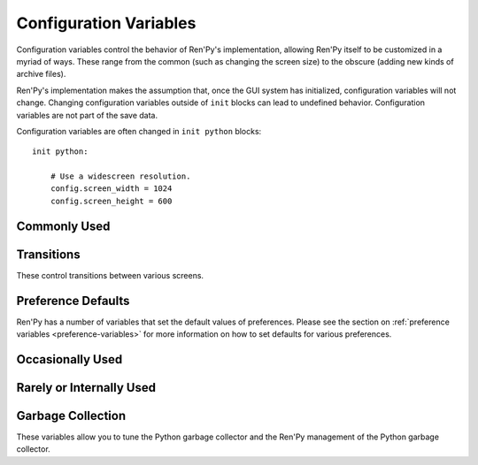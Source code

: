 =======================
Configuration Variables
=======================

Configuration variables control the behavior of Ren'Py's implementation,
allowing Ren'Py itself to be customized in a myriad of ways. These range from
the common (such as changing the screen size) to the obscure (adding new
kinds of archive files).

Ren'Py's implementation makes the assumption that, once the GUI system has
initialized, configuration variables will not change. Changing configuration
variables outside of ``init`` blocks can lead to undefined behavior.
Configuration variables are not part of the save data.

Configuration variables are often changed in ``init python`` blocks::

    init python:

        # Use a widescreen resolution.
        config.screen_width = 1024
        config.screen_height = 600


Commonly Used
-------------

.. var:: config.name = ""

    This should be a string giving the name of the game. This is included
    as part of tracebacks and other log files, helping to identify the
    version of the game being used.

.. var:: config.save_directory = "..."

    This is used to generate the directory in which games and
    persistent information are saved. The name generated depends on
    the platform:

    Windows
        %APPDATA%/RenPy/`save_directory`

    Mac OS X
        ~/Library/RenPy/`save_directory`

    Linux/Other
        ~/.renpy/`save_directory`

    Setting this to None creates a "saves" directory underneath the
    game directory. This is not recommended, as it prevents the game
    from being shared between multiple users on a system. It can also
    lead to problems when a game is installed as Administrator, but run
    as a user.

    This must be set with either the define statement, or in a ``python
    early`` block. In either case, this will be run before any other
    statement, and so it should be set to a string, not an expression.

    To locate the save directory, read :var:`config.savedir` instead of
    this variable.

.. var:: config.version = ""

    This should be a string giving the version of the game. This is included
    as part of tracebacks and other log files, helping to identify the
    version of the game being used.

.. var:: config.window = None

    This controls the default method of dialogue window management. If
    not None, this should be one of "show", "hide", or "auto".

    When set to "show", the dialogue window is shown at all times.
    When set to "hide", the dialogue window is hidden when not in a
    say statement or other statement that displays dialogue. When set
    to "auto", the dialogue window is hidden before scene statements,
    and shown again when dialogue is shown.

    This sets the default. Once set, the default can be changed using the
    ``window show``, ``window hide`` and ``window auto`` statements. See
    :ref:`dialogue-window-management` for more information.


Transitions
-----------

These control transitions between various screens.

.. var:: config.adv_nvl_transition = None

    A transition that is used when showing NVL-mode text directly
    after ADV-mode text.

.. var:: config.after_load_transition = None

    A transition that is used after loading, when entering the loaded
    game.

.. var:: config.end_game_transition = None

    The transition that is used to display the main menu after the
    game ends normally, either by invoking return with no place to
    return to, or by calling :func:`renpy.full_restart`.

.. var:: config.end_splash_transition = None

    The transition that is used to display the main menu after the end
    of the splashscreen.

.. var:: config.enter_replay_transition = None

    If not None, a transition that is used when entering a replay.

.. var:: config.enter_transition = None

    If not None, this variable should give a transition that will be
    used when entering the game menu.

.. var:: config.enter_yesno_transition = None

    If not None, a transition that is used when entering the yes/no
    prompt screen.

.. var:: config.exit_replay_transition = None

    If not None, a transition that is used when exiting a replay.

.. var:: config.exit_transition = None

    If not None, this variable should give a transition that will be
    performed when exiting the game menu.

.. var:: config.exit_yesno_transition = None

    If not None, a transition that is used when exiting the yes/no
    prompt screen.

.. var:: config.game_main_transition = None

    The transition that is used to display the main menu after leaving
    the game menu. This is used when the load and preferences screens
    are invoked from the main menu, and it's also used when the user
    picks "Main Menu" from the game menu.

.. var:: config.intra_transition = None

    The transition that is used between screens of the game menu.

.. var:: config.main_game_transition = None

    The transition used when entering the game menu from the main
    menu, as is done when clicking "Load Game" or "Preferences".

.. var:: config.nvl_adv_transition = None

    A transition that is used when showing ADV-mode text directly
    after NVL-mode text.

.. var:: config.say_attribute_transition = None

    If not None, a transition to use when the image is changed by a
    say statement with image attributes.

.. var:: config.say_attribute_transition_callback = ...

    This is a function that return a transition to apply and a layer to
    apply it on

    This should be a function that takes four arguments, the image tag
    being shown, a `mode` parameter, a `set` containing pre-transition tags
    and a `set` containing post-transition tags. Where the value of the
    `mode` parameter is one of:

    * "permanent", for permanent attribute change (one that lasts longer
      than the current say statement).
    * "temporary", for a temporary attribute change (one that is restored
      at the end of the current say statement).
    * "both", for a simultaneous permanent and temporary attribute change
      (one that in part lasts longer than the current say statement, and in
      part is restored at the end of the current say statement).
    * "restore", for when a temporary (or both) change is being restored.

    This should return a 2-component tuple, consisting of:

    * The transition to use, or None if no transition should occur.
    * The layer the transition should be on, either a string or None. This is
      almost always None.

    The default implementation of this returns (config.say_attribute_transition,
    config.say_attribute_transition_layer).

.. var:: config.say_attribute_transition_layer = None

    If not None, this must be a string giving the name of a layer. (Almost always
    "master".) The say attribute is applied to the named layer, and Ren'Py
    will not pause to wait for the transition to occur. This will have the
    effect of transitioning in the attribute as dialogue is shown.

.. var:: config.window_hide_transition = None

    The transition used by the window hide statement when no
    transition has been explicitly specified.

.. var:: config.window_show_transition = None

    The transition used by the window show statement when no
    transition has been explicitly specified.


Preference Defaults
-------------------

Ren'Py has a number of variables that set the default values of
preferences. Please see the section on :ref:`preference variables <preference-variables>`
for more information on how to set defaults for various preferences.

Occasionally Used
-----------------

.. var:: config.after_load_callbacks = [ ... ]

    A list of functions that are called (with no arguments) when a load
    occurs.

.. var:: config.after_replay_callback = None

    If not None, a function that is called with no arguments after a
    replay completes.

.. var:: config.allow_underfull_grids = False

    If True, Ren'Py will not require grids to be full in order to display.

.. var:: config.auto_channels = { "audio" : ( "sfx", "", ""  ) }

    This is used to define automatic audio channels. It's a map the
    channel name to a tuple containing 3 components:

    * The mixer the channel uses.
    * A prefix that is given to files played on the channel.
    * A suffix that is given to files played on the channel.

.. var:: config.auto_load = None

    If not None, the name of a save file to automatically load when
    Ren'Py starts up. This is intended for developer use, rather than
    for end users. Setting this to "1" will automatically load the
    game in save slot 1.

.. var:: config.auto_voice = None

    This may be a string, a function, or None. If None, auto-voice is
    disabled.

    If a string, this is formatted with the ``id`` variable bound to the
    identifier of the current line of dialogue. If this gives an existing
    file, that file is played as voice audio.

    If a function, the function is called with a single argument, the
    identifier of the current line of dialogue. The function is expected to
    return a string. If this gives an existing file, that file is played as
    voice audio.

    See :ref:`Automatic Voice <automatic-voice>` for more details.

.. var:: config.automatic_images = None

    If not None, this causes Ren'Py to automatically define
    images.

    When not set to None, this should be set to a list of
    separators. (For example, ``[ ' ', '_', '/' ]``.)

    Ren'Py will scan through the list of files on disk and in
    archives. When it finds a file ending with .png or .jpg, it will
    strip the extension, then break the name at separators, to create
    an image name. If the name consists of at least two components,
    and no image with that name already is defined, Ren'Py will define
    that image to refer to a filename.

    With the example list of separators, if your game directory
    contains:

    * eileen_happy.png, Ren'Py will define the image "eileen happy".
    * lucy/mad.png, Ren'Py will define the image "lucy mad".
    * mary.png, Ren'Py will do nothing. (As the image does not have two components.)

.. var:: config.automatic_images_strip = [ ]

    A list of strings giving prefixes that are stripped out when
    defining automatic images. This can be used to remove directory
    names, when directories contain images.

.. var:: config.autosave_slots = 10

    The number of slots used by autosaves.

.. var:: config.cache_surfaces = False

    If True, the underlying data of an image is stored in RAM, allowing
    image manipulators to be applied to that image without reloading it
    from disk. If False, the data is dropped from the cache, but kept as
    a texture in video memory, reducing RAM usage.

.. var:: config.character_id_prefixes = [ ]

    This specifies a list of style property prefixes that can be given
    to a :func:`Character`. When a style prefixed with one of the given
    prefix is given, it is applied to the displayable with that prefix
    as its ID.

    For example, the default GUI adds "namebox" to this. When a Character
    is given the `namebox_background` property, it sets :propref:`background`
    on the displayable in the say screen with the id "namebox".

.. var:: config.conditionswitch_predict_all = False

    The default value of the predict_all argument for :func:`ConditionSwitch`
    and :func:`ShowingSwitch`, which determines if all possible displayables
    are shown.

.. var:: config.context_callback = None

    This is a callback that is called when Ren'Py enters a new context,
    such as a menu context.

.. var:: config.context_copy_remove_screens = [ 'notify' ]

    Contains a list of screens that are removed when a context is copied
    for rollback or saving.

.. var:: config.debug = False

    Enables debugging functionality (mostly by turning some missing
    files into errors.) This should always be turned off in a release.

.. var:: config.debug_image_cache = False

    If True, Ren'Py will write information about the :ref:`image cache <images>`
    to image_cache.txt.

.. var:: config.debug_sound = False

    Enables debugging of sound functionality. This disables the
    suppression of errors when generating sound. However, if a sound
    card is missing or flawed, then such errors are normal, and
    enabling this may prevent Ren'Py from functioning normally. This
    should always be False in a released game.

.. var:: config.debug_text_overflow = False

    When true, Ren'Py will log text overflows to text_overflow.txt. A text
    overflow occurs when a :class:`Text` displayable renders to a size
    larger than that allocated to it. By setting this to True and setting
    the :propref:`xmaximum` and :propref:`ymaximum` style properties of the dialogue
    window to the window size, this can be used to report cases where the
    dialogue is too large for its window.

.. var:: config.default_tag_layer = "master"

    The layer an image is shown on if its tag is not found in config.tag_layer.

.. var:: config.default_transform = ...

    When a displayable is shown using the show or scene statements,
    the transform properties are taken from this transform and used to
    initialize the values of the displayable's transform.

    The default transform is :var:`center`.

.. var:: config.defer_styles = False

    When true, the execution of style statements is deferred until after
    all ``translate python`` blocks have executed. This lets a ``translate
    python`` block update variables that are then used in style (not
    translate style) statements.

    While this defaults to False, it's set to True when :func:`gui.init`
    is called.

.. var:: config.developer = "auto"

    If set to True, developer mode is enabled. Developer mode gives
    access to the shift+D developer menu, shift+R reloading, and
    various other features that are not intended for end users.

    This can be True, False, or "auto". If "auto", Ren'Py will
    detect if the game has been packaged into a distribution, and
    set config.developer as appropriate.

.. var:: config.disable_input = False

    When true, :func:`renpy.input` terminates immediately and returns its
    `default` argument.

.. var:: config.displayable_prefix = { }

    See :ref:`Displayable prefixes <displayable-prefix>`.

.. var:: config.emphasize_audio_channels = [ 'voice' ]

    A list of strings giving audio channel names.

    If the "emphasize audio" preference is enabled, when one of the audio
    channels listed starts playing a sound, all channels that are not
    listed in this variable have their secondary audio volume reduced
    to :var:`config.emphasize_audio_volume` over :var:`config.emphasize_audio_time`
    seconds.

    When no channels listed in this variable are playing audio, all channels
    that are not listed have their secondary audio volume raised to 1.0 over
    :var:`config.emphasize_audio_time` seconds.

    For example, setting this to ``[ 'voice' ]]`` will lower the volume of all
    non-voice channels when a voice is played.

.. var:: config.emphasize_audio_time = 0.5

    See above.

.. var:: config.emphasize_audio_volume = 0.5

    See above.

.. var:: config.empty_window = ...

    This is called when _window is True, and no window has been shown
    on the screen. (That is, no call to :func:`renpy.shown_window` has
    occurred.) It's expected to show an empty window on the screen, and
    return without causing an interaction.

    The default implementation of this uses the narrator character to
    display a blank line without interacting.

.. var:: config.enable_language_autodetect = False

    If true, Ren'Py will attempt to determine the name of the language
    to use based on the locale of the player's system. If successful,
    this language will be used as the default language.

.. var:: config.enter_sound = None

    If not None, this is a sound file that is played when entering the
    game menu.

.. var:: config.exit_sound = None

    If not None, this is a sound file that is played when exiting the
    game menu.

.. var:: config.fix_rollback_without_choice = False

    This option determines how the built in menus or imagemaps behave
    during fixed rollback. The default value is False, which means that
    menu only the previously selected option remains clickable. If set
    to True, the selected option is marked but no options are clickable.
    The user can progress forward through the rollback buffer by
    clicking.

.. var:: config.font_replacement_map = { }

    This is a map from (font, bold, italics) to (font, bold, italics),
    used to replace a font with one that's specialized as having bold
    and/or italics. For example, if you wanted to have everything
    using an italic version of "Vera.ttf" use "VeraIt.ttf" instead,
    you could write::

        init python:
            config.font_replacement_map["Vera.ttf", False, True] = ("VeraIt.ttf", False, False)

    Please note that these mappings only apply to specific variants of
    a font. In this case, requests for a bold italic version of vera
    will get a bold italic version of vera, rather than a bold version
    of the italic vera.

.. var:: config.game_menu = [ ... ]

    This is used to customize the choices on the game menu. Please
    read Main and Game Menus for more details on the contents of this
    variable.

    This is not used when the game menu is defined using screens.

.. var:: config.game_menu_music = None

    If not None, a music file to play when at the game menu.

.. var:: config.gl_clear_color = "#000"

    The color that the window is cleared to before images are drawn.
    This is mainly seen as the color of the letterbox or pillarbox
    edges drawn when aspect ratio of the window or monitor in fullscreen
    mode) does not match the aspect ratio of the game.

.. var:: config.gl_test_image = "black"

    The name of the image that is used when running the OpenGL
    performance test. This image will be shown for 5 frames or .25
    seconds, on startup. It will then be automatically hidden.

.. var:: config.has_autosave = True

    If true, the game will autosave. If false, no autosaving will
    occur.

.. var:: config.history_callbacks = [ ... ]

    This contains a list of callbacks that are called before Ren'Py adds
    a new object to _history_list. The callbacks are called with the
    new HistoryEntry object as the first argument, and can add new fields
    to that object.

    Ren'Py uses history callbacks internally, so creators should append
    their own callbacks to this  list, rather than replacing it entirely.

.. var:: config.history_length = None

    The number of entries of dialogue history Ren'Py keeps. This is
    set to 250 by the default gui.

.. var:: config.hw_video = False

    If true, hardware video playback will be used on mobile platforms. This
    may be faster, but only some formats are supported and only fullscreen video
    is available. If false, software playback will be used.

.. var:: config.hyperlink_handlers = { ... }

    A dictionary mapping a hyperlink protocol to the handler for that
    protocol. A handler is a function that takes the value (everything after
    the :) and performs some action. If a value is returned, the interaction
    ends. Otherwise, the click is ignored and the interaction continues.

.. var:: config.hyperlink_protocol = "call_in_new_context"

    The protocol that is used for hyperlinks that do not have a protocol
    assigned to them. See :ref:`the a text tag <a-tag>` for a description
    as to what the possible protocols mean.

.. var:: config.image_cache_size = None

    If not None, this is used to set the size of the :ref:`image cache <images>`, as a
    multiple of the screen size. This number is multiplied by the size of
    the screen, in pixels, to get the size of the image cache in pixels.

    If set too large, this can waste memory. If set too small, images
    can be repeatedly loaded, hurting performance.

.. var:: config.image_cache_size_mb = 300

    This is used to set the size of the :ref:`image cache <images>`, in
    megabytes. If :var:`config.cache_surfaces` is False, an image takes
    4 bytes per pixel, otherwise it takes 8 bytes per pixel.

    If set too large, this can waste memory. If set too small, images
    can be repeatedly loaded, hurting performance. If not none,
    :var:`config.image_cache_size` is used instead of this variable.

.. var:: config.key_repeat = (.3, .03)

    Controls the rate of keyboard repeat. When key repeat is enabled, this
    should be a tuple. The first item in the tuple is the delay before the
    first repeat, and the second item is the delay between repeats. Both
    are in seconds. If None, keyboard repeat is disabled.

.. var:: config.language = None

    If not None, this should be a string giving the default language
    that the game is translated into by the translation framework.

.. var:: config.load_failed_label = None

    If a string, this is a label that is jumped to when a load fails because
    the script has changed so much that Ren'Py can't recover.
    Before performing the load, Ren'Py will revert to the start of the
    last statement, then it will clear the call stack.

    This may also be a function. If it is, the function is called with
    no arguments, and is expected to return a string giving the label.

.. var:: config.locale_to_language_function = ...

    A function that determines the language the game should use,
    based on the the user's locale.
    It takes 2 string arguments that give the ISO code of the locale
    and the ISO code of the region.

    It should return a string giving the name of a translation to use, or
    None to use the default translation.

.. var:: config.main_menu = [ ... ]

    The default main menu, when not using screens. For more details,
    see Main and Game Menus.

.. var:: config.main_menu_music = None

    If not None, a music file to play when at the main menu.

.. var:: config.menu_arguments_callback = None

    If not None, this should be a function that takes positional and/or
    keyword arguments. It's called whenever a menu statement runs,
    with the arguments to that menu statement.

    This should return a pair, containing a tuple of positional arguments
    (almost always empty), and a dictionary of keyword arguments.

.. var:: config.menu_clear_layers = []

    A list of layer names (as strings) that are cleared when entering
    the game menu.

.. var:: config.menu_include_disabled = False

    When this variable is set, choices disables with the if statement are
    included as disabled buttons.

.. var:: config.menu_window_subtitle = ""

    The :var:`_window_subtitle` variable is set to this value when entering
    the main or game menus.

.. var:: config.minimum_presplash_time = 0.0

    The minimum amount of time, in seconds, a presplash, Android presplash,
    or iOS LaunchImage is displayed for. If Ren'Py initializes before this
    amount of time has been reached, it will sleep to ensure the image is
    shown for at least this amount of time. The image may be shown longer
    if Ren'Py takes longer to start up.

.. var:: config.missing_background = "black"

    This is the background that is used when :var:`config.developer` is True
    and an undefined image is used in a :ref:`scene statement
    <scene-statement>`. This should be an image name (a string), not a
    displayable.

.. var:: config.mode_callbacks = [ ... ]

    A list of callbacks called when entering a mode. For more documentation,
    see the section on :ref:`Modes`.

    The default value includes a callback that implements :var:`config.adv_nvl_transition`
    and :var:`config.nvl_adv_transition`.

.. var:: config.mouse = None

    This variable controls the use of user-defined mouse cursors. If
    None, the system mouse is used, which is usually a black-and-white
    mouse cursor.

    Otherwise, this should be a dictionary giving the
    mouse animations for various mouse types. Keys used by the default
    library include "default", "say", "with", "menu", "prompt",
    "imagemap", "pause", "mainmenu", and "gamemenu". The "default" key
    should always be present, as it is used when a more specific key
    is absent.

    Each value in the dictionary should be a list of (`image`,
    `xoffset`, `yoffset`) tuples, representing frames.

    `image`
        The mouse cursor image.

    `xoffset`
        The offset of the hotspot pixel from the left side of the
        cursor.

    `yoffset`
        The offset of the hotspot pixel from the top of the cursor.

    The frames are played back at 20Hz, and the animation loops after
    all frames have been shown.

.. var:: config.narrator_menu = False

    (This is set to True by the default screens.rpy file.) If true,
    then narration inside a menu is displayed using the narrator
    character. Otherwise, narration is displayed as captions
    within the menu itself.

.. var:: config.nearest_neighbor = False

    Uses nearest-neighbor filtering by default, to support pixel art or
    melting players' eyes.

.. var:: config.notify = ...

    This is called by :func:`renpy.notify` or :func:`Notify` with a
    single  `message` argument, to display the notification. The default
    implementation is :func:`renpy.display_notify`. This is intended
    to allow creators to intercept notifications.

.. var:: config.optimize_texture_bounds = False

    When True, Ren'Py will scan images to find the bounding box of the
    non-transparent pixels, and only load those pixels into a texture.

.. var:: config.overlay_functions = [ ]

    A list of functions. When called, each function is expected to
    use ui functions to add displayables to the overlay layer.

.. var:: config.overlay_screens = [ ... ]

    A list of screens that are displayed when the overlay is enabled,
    and hidden when the overlay is suppressed. (The screens are shown
    on the screens layer, not the overlay layer.)

.. var:: config.preload_fonts = [ ]

    A list of the names of TrueType and OpenType fonts that Ren'Py should
    load when starting up. Including the name of a font here can prevent
    Ren'Py from pausing when introducing a new typeface.

.. var:: config.python_callbacks = [ ]

    A list of functions. The functions in this list are called, without
    any arguments, whenever a Python block is run outside of the init
    phase.

    One possible use of this would be to have a function limit a variable
    to within a range each time it is adjusted.

    The functions may be called while Ren'Py is starting up, before the start
    of the game proper, and  potentially before the variables the
    function depends on are initialized. The functions are required to deal
    with this, perhaps by using ``hasattr(store, 'varname')`` to check if
    a variable is defined.

.. var:: config.quicksave_slots = 10

    The number of slots used by quicksaves.

.. var:: config.quit_action = ...

    The action that is called when the user clicks the quit button on
    a window. The default action prompts the user to see if he wants
    to quit the game.

.. var:: config.reload_modules = [ ]

    A list of strings giving the names of python modules that should be
    reloaded along with the game. Any submodules of these modules
    will also be reloaded.

.. var:: config.replace_text = None

    If not None, a function that is called with a single argument, a text to
    be displayed to the user. The function can return the same text it was
    passed, or a replacement text that will be displayed instead.

    The function is called after substitutions have been performed and after
    the text has been split on tags, so its argument contains nothing but
    actual text. All displayed text passes through the function: not only
    dialogue text, but also user interface text.

    This can be used to replace specific ASCII sequences with corresponding
    Unicode characters, as demonstrated by the following::

        def replace_text(s):
            s = s.replace("'", u'\u2019') # apostrophe
            s = s.replace('--', u'\u2014') # em dash
            s = s.replace('...', u'\u2026') # ellipsis
            return s
        config.replace_text = replace_text

.. var:: config.replay_scope = { "_game_menu_screen" : "preferences" }

    A dictionary mapping variables in the default store to the values
    the variables will be given when entering a replay.

.. var:: config.return_not_found_label = None

    If not None, a label that is jumped to when a return site is not found.
    The call stack is cleared before this jump occurs.

.. var:: config.save_json_callbacks = [ ]

    A list of callback functions that are used to create the json object
    that is stored with each save and marked accessible through :func:`FileJson`
    and :func:`renpy.slot_json`.

    Each callback is called with a Python dictionary that will eventually be
    saved. Callbacks should modify that dictionary by adding JSON-compatible
    Python types, such as numbers, strings, lists, and dicts. The dictionary
    at the end of the last callback is then saved as part of the save slot.

    The dictionary passed to the callbacks may have already have keys
    beginning with an underscore ``_``. These keys are used by Ren'Py,
    and should not be changed.

.. var:: config.say_arguments_callback = None

    If not None, this should be a function that takes the speaking character,
    followed by positional and keyword arguments. It's called whenever a
    say statement occurs with the arguments to that say statement. This
    always includes an interact argument, and can include others provided
    in the say statement.

    This should return a pair, containing a tuple of positional arguments
    (almost always empty), and a dictionary of keyword arguments (almost
    always with at least interact in it).

    For example::

        def say_arguments_callback(who, interact=True, color="#fff"):
            return (), { "interact" : interact, "what_color" : color }

        config.say_arguments_callback = say_arguments_callback

.. var:: config.screen_height = 600

    The height of the screen. Usually set by :func:`gui.init`.

.. var:: config.screen_width = 800

    The width of the screen. Usually set by :func:`gui.init`.

.. var:: config.skip_sounds = False

    If False, non-looping audio will not be played when Ren'Py is
    skipping.

.. var:: config.speaking_attribute = None

    If not None, this should be a string giving the name of an image
    attribute. The image attribute is added to the image when the
    character's image tag when the character is speaking, and removed
    when the character stops.

    This is applied to the image on the default layer for the tag,
    which can be set using :var:`config.tag_layer`.

.. var:: config.tag_layer = { }

    A dictionary mapping image tag strings to layer name strings. When
    an image is shown without a specific layer name, the image's tag is
    looked up in this dictionary to get the layer to show it on. If the
    tag is not found here, :var:`config.default_tag_name` is used.

.. var:: config.tag_transform = { }

    A dictionary mapping image tag strings to transforms or lists of
    transforms. When an image is newly-shown without an at clause,
    the image's tag is looked up in this dictionary to find a transform
    or list of transforms to use.

.. var:: config.tag_zorder = { }

    A dictionary mapping image tag strings to zorders. When an image is
    newly-shown without a zorder clause, the image's tag is looked up
    in this dictionary to find a zorder to use. If no zorder is found,
    0 is used.

.. var:: config.thumbnail_height = 75

    The height of the thumbnails that are taken when the game is
    saved. These thumbnails are shown when the game is loaded. Please
    note that the thumbnail is shown at the size it was taken at,
    rather than the value of this setting when the thumbnail is shown
    to the user.

    This is changed by the default GUI.

.. var:: config.thumbnail_width = 100

    The width of the thumbnails that are taken when the game is
    saved. These thumbnails are shown when the game is loaded. Please
    note that the thumbnail is shown at the size it was taken at,
    rather than the value of this setting when the thumbnail is shown
    to the user.

    This is changed by the default GUI.

.. var:: config.tts_voice = None

    If not None, a string giving a non-default voice that is used to
    play back text-to-speech for self voicing. The possible choices are
    platform specific, and so this should be set in a platform-specific
    manner. (It may make sense to change this in translations, as well.)

.. var:: config.window_auto_hide = [ 'scene', 'call screen', 'menu' ]

    A list of statements that cause ``window auto`` to hide the empty
    dialogue window.

.. var:: config.window_auto_show = [ 'say', 'menu-with-caption' ]

    A list of statements that cause ``window auto`` to show the empty
    dialogue window.

.. var:: config.window_icon = None

    If not None, this is expected to be the filename of an image
    giving an icon that is used for the game's main window. This does
    not set the icon used by windows executables and mac apps, as
    those are controlled by :ref:`special-files`.

.. var:: config.window_overlay_functions = []

    A list of overlay functions that are only called when the window
    is shown.

.. var:: config.window_title = None

    The static portion of the title of the window containing the
    Ren'Py game. :var:`_window_subtitle` is appended to this to get
    the full title of the window.

    If None, the default, this defaults to the value of :var:`config.name`.



Rarely or Internally Used
-------------------------

.. var:: config.adjust_view_size = None

    If not None, this should be a function taking two arguments, the width
    and height of the physical window. It is expected to return a tuple
    giving the width and height of the OpenGL viewport, the portion of the
    screen that Ren'Py will draw pictures to.

    This can be used to configure Ren'Py to only allow certain sizes of
    screen. For example, the following allows only integer multiples
    of the original screen size::

        init python:

            def force_integer_multiplier(width, height):
                multiplier = min(width / config.screen_width, height / config.screen_height)
                multiplier = max(int(multiplier), 1)
                return (multiplier * config.screen_width, multiplier * config.screen_height)

            config.adjust_view_size = force_integer_multiplier

.. var:: config.afm_bonus = 25

    The number of bonus characters added to every string when
    auto-forward mode is in effect.

.. var:: config.afm_callback = None

    If not None, a Python function that is called to determine if it
    is safe to auto-forward. The intent is that this can be used by a
    voice system to disable auto-forwarding when a voice is playing.

.. var:: config.afm_characters = 250

    The number of characters in a string it takes to cause the amount
    of time specified in the auto forward mode preference to be
    delayed before auto-forward mode takes effect.

.. var:: config.afm_voice_delay = .5

    The number of seconds after a voice file finishes playing
    before AFM can advance text.

.. var:: config.all_character_callbacks = [ ]

    A list of callbacks that are called by all characters. This list
    is prepended to the list of character-specific callbacks.

.. var:: config.allow_skipping = True

    If set to False, the user is not able to skip over the text of the
    game.

.. var:: config.archives = [ ]

    A list of archive files that will be searched for images and other
    data. The entries in this should consist of strings giving the
    base names of archive files, without the .rpa extension.

    The archives are searched in the order they are found in this list.
    A file is taken from the first archive it is found in.

    At startup, Ren'Py will automatically populate this variable with
    the names of all archives found in the game directory, sorted in
    reverse ascii order. For example, if Ren'Py finds the files
    data.rpa, patch01.rpa, and patch02.rpa, this variable will be
    populated with ``['patch02', 'patch01', 'data']``.

.. var:: config.auto_choice_delay = None

    If not None, this variable gives a number of seconds that Ren'Py
    will pause at an in-game menu before picking a random choice from
    that menu. We'd expect this variable to always be set to None in
    released games, but setting it to a number will allow for
    automated demonstrations of games without much human interaction.

.. var:: config.autoreload = True

    If True, Shift+R will toggle automatic reloading. When automatic
    reloading is enabled, Ren'Py will reload the game whenever a used
    file is modified.

    If False, Ren'Py will reload the game once per press of Shift+R.

.. var:: config.autosave_frequency = 200

    Roughly, the number of interactions that will occur before an
    autosave occurs. To disable autosaving, set :var:`config.has_autosave` to
    False, don't change this variable.

.. var:: config.autosave_on_choice = True

    If True, Ren'Py will autosave upon encountering an in-game choice.
    (When :func:`renpy.choice_for_skipping` is called.)

.. var:: config.autosave_on_quit = True

    If True, Ren'Py will attempt to autosave when the user attempts to quit,
    return to the main menu, or load a game over the existing game. (To
    save time, the autosave occurs while the user is being prompted to confirm
    his or her decision.)

.. var:: config.character_callback = None

    The default value of the callback parameter of Character.

.. var:: config.choice_layer = "screens"

    The layer the choice screen (used by the menu statement) is shown on.

.. var:: config.clear_layers = []

    A list of names of layers to clear when entering the main and game
    menus.

.. var:: config.context_clear_layers = [ 'screens' ]

    A list of layers that are cleared when entering a new context.

.. var:: config.exception_handler = None

    If not None, this should be a function that takes three arguments:

    * A string giving the text of a traceback, abbreviated so that it only includes
      creator-written files.
    * The full text of the traceback, including both creator-written and Ren'Py
      files.
    * The path to a file containing a traceback method.

    This function can present the error to a user in any way fit. If it returns True,
    the exception is ignored and control is transferred to the next statement. If it
    returns False, the built-in exception handler is use. This function may also call
    :func:`renpy.jump` to transfer control to some other label.

    As a special case, this can also be False, which will prevent Ren'Py from
    handling exceptions, allowing debuggers and other tools to process
    exceptions directly.

.. var:: config.fade_music = 0.0

    This is the amount of time in seconds to spend fading the old
    track out before a new music track starts. This should probably be
    fairly short, so the wrong music doesn't play for too long.

.. var:: config.fast_skipping = False

    Set this to True to allow fast skipping outside of developer mode.

.. var:: config.file_open_callback = None

    If not None, this is a function that is called with the file name
    when a file needs to be opened. It should return a file-like
    object, or None to load the file using the usual Ren'Py
    mechanisms. Your file-like object must implement at least the
    read, seek, tell, and close methods.

    One may want to also define a :var:`config.loadable_callback` that
    matches this.

.. var:: config.focus_crossrange_penalty = 1024

    This is the amount of penalty to apply to moves perpendicular to
    the selected direction of motion, when moving focus with the
    keyboard.

.. var:: config.gl_resize = True

    Determines if the user is allowed to resize an OpenGL-drawn window.

.. var:: config.hard_rollback_limit = 100

    This is the number of steps that Ren'Py will let the user
    interactively rollback. Set this to 0 to disable rollback
    entirely, although we don't recommend that, as rollback is useful
    to let the user see text he skipped by mistake.

.. var:: config.help = None

    This controls the functionality of the help system invoked by the
    help button on the main and game menus, or by pressing F1 or
    Command-?.

    If None, the help system is disabled and does not show up on
    menus.  If a string corresponding to a label found in the script,
    that label is invoked in a new context. This allows you to define
    an in-game help-screen.  Otherwise, this is interpreted as a
    filename relative to the base directory, that is opened in a web
    browser. If the file is not exist, the action is ignored.

.. var:: config.hide = renpy.hide

    A function that is called when the :ref:`hide statement <hide-statement>`
    is executed. This should take the same arguments as renpy.hide.

.. var:: config.imagemap_auto_function = ...

    A function that expands the `auto` property of a screen language
    :ref:`imagebutton <sl-imagebutton>` or :ref:`imagemap <sl-imagemap>`
    statement into a displayable. It takes the value of the auto property,
    and the desired image, one of: "insensitive", "idle", "hover",
    "selected_idle", "selected_hover", or "ground". It should return a
    displayable or None.

    The default implementation formats the `auto` property with
    the desired image, and then checks if the computed filename exists.

.. var:: config.keep_side_render_order = True

    If True, the order of substrings in the Side positions will be
    determine the order of children render.

.. var:: config.imagemap_cache = True

    If True, imagemap hotspots will be cached to PNG files,
    reducing time and memory usage, but increasing the size of
    the game on disk. Set this to False to disable this behavior.

.. var:: config.implicit_with_none = True

    If True, then by default the equivalent of a :ref:`with None <with-none>`
    statement will be performed after interactions caused by dialogue, menus
    input, and imagemaps. This ensures that old screens will not show
    up in transitions.

.. var:: config.interact_callbacks = ...

    A list of functions that are called (without any arguments) when
    an interaction is started or restarted.

.. var:: config.keep_running_transform = True

    If True, showing an image without supplying a transform or ATL
    block will cause the image to continue the previous transform
    an image with that tag was using, if any. If False, the transform
    is stopped.

.. var:: config.keymap = dict(...)

    This variable contains a keymap giving the keys and mouse buttons
    assigned to each possible operation. Please see the section on
    Keymaps for more information.

.. var:: config.label_callback = None

    If not None, this is a function that is called whenever a label is
    reached. It is called with two parameters. The first is the name
    of the label. The second is True if the label was reached through
    jumping, calling, or creating a new context, and False
    otherwise.

.. var:: config.label_overrides = { }

    This variable gives a way of causing jumps and calls of labels in
    Ren'Py script to be redirected to other labels. For example, if you
    add a mapping from "start" to "mystart", all jumps and calls to
    "start" will go to "mystart" instead.

.. var:: config.layer_clipping = { }

    Controls layer clipping. This is a map from layer names to (x, y,
    height, width) tuples, where x and y are the coordinates of the
    upper-left corner of the layer, with height and width giving the
    layer size.

    If a layer is not mentioned in config.layer_clipping, then it is
    assumed to take up the full screen.

.. var:: config.layers = [ 'master', 'transient', 'screens', 'overlay' ]

    This variable gives a list of all of the layers that Ren'Py knows
    about, in the order that they will be displayed to the
    screen. (The lowest layer is the first entry in the list.) Ren'Py
    uses the layers "master", "transient", "screens", and "overlay"
    internally, so they should always be in this list.

.. var:: config.lint_hooks = ...

    This is a list of functions that are called, with no arguments,
    when lint is run. The functions are expected to check the script
    data for errors, and print any they find to standard output (using
    the Python ``print`` statement is fine in this case).

.. var:: config.load_before_transition = True

    If True, the start of an interaction will be delayed until all
    images used by that interaction have loaded. (Yeah, it's a lousy
    name.)

.. var:: config.loadable_callback = None

    When not None, a function that's called with a filename. It should return
    True if the file is loadable, and False if not. This can be used with
    :var:`config.file_open_callback` or :var:`config.missing_image_callback`.

.. var:: config.log_width = 78

    The width of lines logged when :var:`config.log` is used.

.. var:: config.longpress_duration = 0.5

    The amount of time the player must press the screen for a longpress
    to be recognized on a touch device.

.. var:: config.longpress_radius = 15

    The number of pixels the touch must remain within for a press to be
    recognized as a longpress.

.. var:: config.longpress_vibrate = .1

    The amount of time the device will vibrate for after a longpress.

.. var:: config.log = None

    If not None, this is expected to be a filename. Much of the text
    shown to the user by :ref:`say <say-statement>` or :ref:`menu
    <menu-statement>` statements will be logged to this file.

.. var:: config.missing_image_callback = None

    If not None, this function is called when an attempt to load an
    image fails. It may return None, or it may return an image
    manipulator. If an image manipulator is returned, that image
    manipulator is loaded in the place of the missing image.

    One may want to also define a :var:`config.loadable_callback`,
    especially if this is used with a :func:`DynamicImage`.

.. var:: config.missing_label_callback = None

    If not None, this function is called when Ren'Py attempts to access
    a label that does not exist in the game. The callback should take a
    single parameter, the name of the missing label. It should return the
    name of a label to use as a replacement for the missing label, or None
    to cause Ren'Py to raise an exception.

.. var:: config.mouse_hide_time = 30

    The mouse is hidden after this number of seconds has elapsed
    without any mouse input. This should be set to longer than the
    expected time it will take to read a single screen, so mouse users
    will not experience the mouse appearing then disappearing between
    clicks.

    If None, the mouse will never be hidden.

.. var:: config.movie_mixer = "music"

    The mixer that is used when a :func:`Movie` automatically defines
    a channel for video playback.

.. var:: config.new_translate_order = True

    Enables the new order of style and translate statements introduced in
    :ref:`Ren'Py 6.99.11 <renpy-6.99.11>`.

.. var:: config.new_substitutions = True

    If True, Ren'Py will apply new-style (square-bracket)
    substitutions to all text displayed.

.. var:: config.old_substitutions = False

    If True, Ren'Py will apply old-style (percent) substitutions to
    text displayed by the :ref:`say <say-statement>` and :ref:`menu
    <menu-statement>` statements.

.. var:: config.overlay_during_with = True

    True if we want overlays to be shown during :ref:`with statements
    <with-statement>`, or False if we'd prefer that they be hidden during
    the with statements.

.. var:: config.overlay_layers = [ 'overlay' ]

    This is a list of all of the overlay layers. Overlay layers are
    cleared before the overlay functions are called. "overlay" should
    always be in this list.

.. var:: config.per_frame_screens = [ ... ]

    This is a list of strings giving the name of screens that are updated
    once per frame, rather than once per interaction. Ren'Py uses this internally,
    so if you add a screen, append the name rather than replacing the list in
    its entirety.

.. var:: config.periodic_callback = None

    If not None, this should be a function. The function is called,
    with no arguments, at around 20Hz.

.. var:: config.play_channel = "audio"

    The name of the audio channel used by :func:`renpy.play`,
    :propref:`hover_sound`, and :propref:`activate_sound`.

.. var:: config.predict_statements = 32

    This is the number of statements, including the current one, to
    consider when doing predictive image loading. A breadth-first
    search from the current statement is performed until this number
    of statements is considered, and any image referenced in those
    statements is potentially predictively loaded. Setting this to 0
    will disable predictive loading of images.

.. var:: config.profile = False

    If set to True, some profiling information will be output to
    stdout.

.. var:: config.profile_init = 0.25

    ``init`` and ``init python`` blocks taking longer than this amount of time
    to run are reported to log file.

.. var:: config.quit_on_mobile_background = False

    If True, the mobile app will quit when it loses focus.

.. var:: config.rollback_enabled = True

    Should the user be allowed to rollback the game? If set to False,
    the user cannot interactively rollback.

.. var:: config.rollback_length = 128

    When there are more than this many statements in the rollback log,
    Ren'Py will consider trimming the log. This also covers how many
    steps Ren'Py will rollback when trying to load a save when the script
    has changed.

    Decreasing this below the default value may cause Ren'Py to become
    unstable.

.. var:: config.rollback_side_size = .2

    If the rollback side is enabled, the fraction of the screen on the
    rollback side that, when clicked or touched, causes a rollback to
    occur.

.. var:: config.say_allow_dismiss = None

    If not None, this should be a function. The function is called
    with no arguments when the user attempts to dismiss a :ref:`say
    statement <say-statement>`. If this function returns True, the
    dismissal is allowed, otherwise it is ignored.

.. var:: config.say_layer = "screens"

    The layer the say screen is shown on.

.. var:: config.say_menu_text_filter = None

    If not None, then this is a function that is given the text found
    in strings in the :ref:`say <say-statement>` and :ref:`menu
    <menu-statement>` statements. It is expected to return new
    (or the same) strings to replace them.

.. var:: config.say_sustain_callbacks = ...

    A list of functions that are called, without arguments, before the
    second and later interactions caused by a line of dialogue with
    pauses in it. Used to sustain voice through pauses.

.. var:: config.save_dump = False

   If set to True, Ren'Py will create the file save_dump.txt whenever it
   saves a game. This file contains information about the objects contained
   in the save file. Each line consists of a relative size estimate, the path
   to the object, information about if the object is an alias, and a
   representation of the object.

.. var:: config.save_on_mobile_background = True

    If True, the mobile app will save its state when it loses focus. The state
    is saved in a way that allows it to be automatically loaded (and the game
    to resume its place) when the app starts again.

.. var:: config.save_physical_size = True

    If True, the physical size of the window will be saved in the
    preferences, and restored when the game resumes.

.. var:: config.savedir = ...

    The complete path to the directory in which the game is
    saved. This should only be set in a ``python early`` block. See also
    config.save_directory, which generates the default value for this
    if it is not set during a ``python early`` block.

.. var:: config.scene = renpy.scene

    A function that's used in place of renpy.scene by the :ref:`scene
    statement <scene-statement>`. Note that this is used to clear the screen,
    and config.show is used to show a new image. This should have the same
    signature as renpy.scene.

.. var:: config.screenshot_callback = ...

    A function that is called when a screenshot is taken. The function
    is called with a single parameter, the full filename the screenshot
    was saved as.

.. var:: config.screenshot_crop = None

    If not None, this should be a (`x`, `y`, `height`, `width`)
    tuple. Screenshots are cropped to this rectangle before being
    saved.

.. var:: config.screenshot_pattern = "screenshot%04d.png"

    The pattern used to create screenshot files. This pattern is applied (using
    Python's %-formatting rules) to the natural numbers to generate a sequence
    of filenames. The filenames may be absolute, or relative to
    config.renpy_base. The first filename that does not exist is used as the
    name of the screenshot.

.. var:: config.script_version = None

    If not None, this is interpreted as a script version. The library
    will use this script version to enable some compatibility
    features, if necessary. If None, we assume this is a
    latest-version script.

    This is normally set in a file added by the Ren'Py launcher when
    distributions are built.

.. var:: config.searchpath = [ 'common', 'game' ]

    A list of directories that are searched for images, music,
    archives, and other media, but not scripts. This is initialized to
    a list containing "common" and the name of the game directory.

.. var:: config.search_prefixes = [ "", "images/" ]

    A list of prefixes that are prepended to filenames that are searched
    for.

.. var:: config.show = renpy.show

    A function that is used in place of renpy.show by the :ref:`show
    <show-statement>` and :ref:`scene <scene-statement>` statements. This
    should have the same signature as renpy.show.

.. var:: config.skip_delay = 75

    The amount of time that dialogue will be shown for, when skipping
    statements using ctrl, in milliseconds. (Although it's nowhere
    near that precise in practice.)

.. var:: config.skip_indicator = True

    If True, the library will display a skip indicator when skipping
    through the script.

.. var:: config.sound = True

    If True, sound works. If False, the sound/mixer subsystem is
    completely disabled.

.. var:: config.sound_sample_rate = 48000

    The sample rate that the sound card will be run at. If all of your
    wav files are of a lower rate, changing this to that rate may make
    things more efficient.

.. var:: config.start_callbacks = [ ... ]

    A list of callbacks functions that are called with no arguments
    after the init phase, but before the game (including the
    splashscreen) starts. This is intended to be used by frameworks
    to initialize variables that will be saved.

    The default value of this variable includes callbacks that Ren'Py
    uses internally to implement features such as nvl-mode. New
    callbacks can be appended to this list, but the existing callbacks
    should not be removed.

.. var:: config.start_interact_callbacks = ...

    A list of functions that are called (without any arguments) when
    an interaction is started. These callbacks are not called when an
    interaction is restarted.

.. var:: config.top_layers = [ ]

    This is a list of names of layers that are displayed above all
    other layers, and do not participate in a transition that is
    applied to all layers. If a layer name is listed here, it should
    not be listed in config.layers.

.. var:: config.transient_layers = [ 'transient' ]

    This variable gives a list of all of the transient
    layers. Transient layers are layers that are cleared after each
    interaction. "transient" should always be in this list.

.. var:: config.transform_uses_child_position = True

    If True, transforms will inherit :ref:`position properties
    <position-style-properties>` from their child. If not, they won't.

.. var:: config.transition_screens = True

    If True, screens will participate in transitions, dissolving from the
    old state of the screen to the new state of the screen. If False, only
    the latest state of the screen will be shown.

.. var:: config.translate_clean_stores = [ "gui" ]

    A list of named stores that are cleaned to their state at the end of
    the init phase when the translation language changes.

.. var:: config.variants = [ ... ]

    A list of screen variants that are searched when choosing a screen to
    display to the user. This should always end with None, to ensure
    that the default screens are chosen. See :ref:`screen-variants`.

.. var:: config.voice_filename_format = "{filename}"

    A string that is formatted with the string argument to the voice
    statement to produce the filename that is played to the user. For
    example, if this is "{filename}.ogg", the ``voice "test"`` statement
    will play test.ogg.

.. var:: config.with_callback = None

    If not None, this should be a function that is called when a :ref:`with
    statement <with-statement>` occurs. This function can be responsible for
    putting up transient things on the screen during the transition. The
    function is called with a single argument, which is the transition that
    is occurring. It is expected to return a transition, which may or may not
    be the transition supplied as its argument.


Garbage Collection
------------------

These variables allow you to tune the Python garbage collector and the
Ren'Py management of the Python garbage collector.

.. var:: config.manage_gc = True

    If True, Ren'Py will manage the GC itself. This means that it will apply
    the settings below.

.. var:: config.gc_thresholds = (25000, 10, 10)

    The GC thresholds that Ren'Py uses when not idle. These are set to try
    to ensure that garbage collection doesn't happen. The three numbers are:

    * The net number of objects that need to be allocated before a level-0
      collection.
    * The number of level-0 collections that trigger a level-1 collection.
    * The number of level-1 collections that trigger a level-2 collection.

    (Level-0 collections should be fast enough to not cause a frame drop,
    level-1 collections might, level-2 will.)

.. var:: config.idle_gc_count = 2500

    The net number of objects that triggers a collection when Ren'Py has
    reached a steady state. (The fourth frame or later after the screen has been
    updated.)

.. var:: config.gc_print_unreachable = False

    If True, Ren'Py will print to its console and logs information about the
    objects that are triggering collections.

